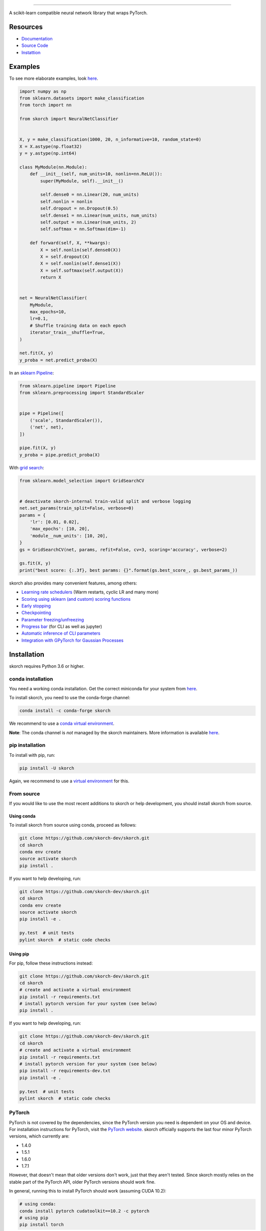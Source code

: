 .. image:: https://github.com/skorch-dev/skorch/blob/master/assets/skorch.svg
   :width: 30%

------------

|build| |coverage| |docs| |powered|

A scikit-learn compatible neural network library that wraps PyTorch.

.. |build| image:: https://github.com/skorch-dev/skorch/workflows/tests/badge.svg
    :alt: Test Status
    :scale: 100%

.. |coverage| image:: https://github.com/skorch-dev/skorch/blob/master/assets/coverage.svg
    :alt: Test Coverage
    :scale: 100%

.. |docs| image:: https://readthedocs.org/projects/skorch/badge/?version=latest
    :alt: Documentation Status
    :scale: 100%
    :target: https://skorch.readthedocs.io/en/latest/?badge=latest

.. |powered| image:: https://github.com/skorch-dev/skorch/blob/master/assets/powered.svg
    :alt: Powered by
    :scale: 100%
    :target: https://github.com/ottogroup/

=========
Resources
=========

- `Documentation <https://skorch.readthedocs.io/en/latest/?badge=latest>`_
- `Source Code <https://github.com/skorch-dev/skorch/>`_
- `Instattion <https://github.com/skorch-dev/skorch#installation>`_

========
Examples
========

To see more elaborate examples, look `here
<https://github.com/skorch-dev/skorch/tree/master/notebooks/README.md>`__.

.. code:: python

    import numpy as np
    from sklearn.datasets import make_classification
    from torch import nn

    from skorch import NeuralNetClassifier


    X, y = make_classification(1000, 20, n_informative=10, random_state=0)
    X = X.astype(np.float32)
    y = y.astype(np.int64)

    class MyModule(nn.Module):
        def __init__(self, num_units=10, nonlin=nn.ReLU()):
            super(MyModule, self).__init__()

            self.dense0 = nn.Linear(20, num_units)
            self.nonlin = nonlin
            self.dropout = nn.Dropout(0.5)
            self.dense1 = nn.Linear(num_units, num_units)
            self.output = nn.Linear(num_units, 2)
            self.softmax = nn.Softmax(dim=-1)

        def forward(self, X, **kwargs):
            X = self.nonlin(self.dense0(X))
            X = self.dropout(X)
            X = self.nonlin(self.dense1(X))
            X = self.softmax(self.output(X))
            return X


    net = NeuralNetClassifier(
        MyModule,
        max_epochs=10,
        lr=0.1,
        # Shuffle training data on each epoch
        iterator_train__shuffle=True,
    )

    net.fit(X, y)
    y_proba = net.predict_proba(X)

In an `sklearn Pipeline <https://scikit-learn.org/stable/modules/generated/sklearn.pipeline.Pipeline.html>`_:

.. code:: python

    from sklearn.pipeline import Pipeline
    from sklearn.preprocessing import StandardScaler


    pipe = Pipeline([
        ('scale', StandardScaler()),
        ('net', net),
    ])

    pipe.fit(X, y)
    y_proba = pipe.predict_proba(X)

With `grid search <https://scikit-learn.org/stable/modules/generated/sklearn.model_selection.GridSearchCV.html>`_:

.. code:: python

    from sklearn.model_selection import GridSearchCV


    # deactivate skorch-internal train-valid split and verbose logging
    net.set_params(train_split=False, verbose=0)
    params = {
        'lr': [0.01, 0.02],
        'max_epochs': [10, 20],
        'module__num_units': [10, 20],
    }
    gs = GridSearchCV(net, params, refit=False, cv=3, scoring='accuracy', verbose=2)

    gs.fit(X, y)
    print("best score: {:.3f}, best params: {}".format(gs.best_score_, gs.best_params_))


skorch also provides many convenient features, among others:

- `Learning rate schedulers <https://skorch.readthedocs.io/en/stable/callbacks.html#skorch.callbacks.LRScheduler>`_ (Warm restarts, cyclic LR and many more)
- `Scoring using sklearn (and custom) scoring functions <https://skorch.readthedocs.io/en/stable/callbacks.html#skorch.callbacks.EpochScoring>`_
- `Early stopping <https://skorch.readthedocs.io/en/stable/callbacks.html#skorch.callbacks.EarlyStopping>`_
- `Checkpointing <https://skorch.readthedocs.io/en/stable/callbacks.html#skorch.callbacks.Checkpoint>`_
- `Parameter freezing/unfreezing <https://skorch.readthedocs.io/en/stable/callbacks.html#skorch.callbacks.Freezer>`_
- `Progress bar <https://skorch.readthedocs.io/en/stable/callbacks.html#skorch.callbacks.ProgressBar>`_ (for CLI as well as jupyter)
- `Automatic inference of CLI parameters <https://github.com/skorch-dev/skorch/tree/master/examples/cli>`_
- `Integration with GPyTorch for Gaussian Processes <https://skorch.readthedocs.io/en/latest/user/probabilistic.html>`_

============
Installation
============

skorch requires Python 3.6 or higher.

conda installation
==================

You need a working conda installation. Get the correct miniconda for
your system from `here <https://conda.io/miniconda.html>`__.

To install skorch, you need to use the conda-forge channel:

.. code:: bash

    conda install -c conda-forge skorch

We recommend to use a `conda virtual environment <https://docs.conda.io/projects/conda/en/latest/user-guide/tasks/manage-environments.html>`_.

**Note**: The conda channel is *not* managed by the skorch
maintainers. More information is available `here
<https://github.com/conda-forge/skorch-feedstock>`__.

pip installation
================

To install with pip, run:

.. code:: bash

    pip install -U skorch

Again, we recommend to use a `virtual environment
<https://docs.python.org/3/tutorial/venv.html>`_ for this.

From source
===========

If you would like to use the most recent additions to skorch or
help development, you should install skorch from source.

Using conda
-----------

To install skorch from source using conda, proceed as follows:

.. code:: bash

    git clone https://github.com/skorch-dev/skorch.git
    cd skorch
    conda env create
    source activate skorch
    pip install .

If you want to help developing, run:

.. code:: bash

    git clone https://github.com/skorch-dev/skorch.git
    cd skorch
    conda env create
    source activate skorch
    pip install -e .

    py.test  # unit tests
    pylint skorch  # static code checks

Using pip
---------

For pip, follow these instructions instead:

.. code:: bash

    git clone https://github.com/skorch-dev/skorch.git
    cd skorch
    # create and activate a virtual environment
    pip install -r requirements.txt
    # install pytorch version for your system (see below)
    pip install .

If you want to help developing, run:

.. code:: bash

    git clone https://github.com/skorch-dev/skorch.git
    cd skorch
    # create and activate a virtual environment
    pip install -r requirements.txt
    # install pytorch version for your system (see below)
    pip install -r requirements-dev.txt
    pip install -e .

    py.test  # unit tests
    pylint skorch  # static code checks

PyTorch
=======

PyTorch is not covered by the dependencies, since the PyTorch version
you need is dependent on your OS and device. For installation
instructions for PyTorch, visit the `PyTorch website
<http://pytorch.org/>`__. skorch officially supports the last four
minor PyTorch versions, which currently are:

- 1.4.0
- 1.5.1
- 1.6.0
- 1.7.1

However, that doesn't mean that older versions don't work, just that
they aren't tested. Since skorch mostly relies on the stable part of
the PyTorch API, older PyTorch versions should work fine.

In general, running this to install PyTorch should work (assuming CUDA
10.2):

.. code:: bash

    # using conda:
    conda install pytorch cudatoolkit==10.2 -c pytorch
    # using pip
    pip install torch

==================
External resources
==================

- @jakubczakon: `blog post
  <https://neptune.ai/blog/model-training-libraries-pytorch-ecosystem>`_
  "8 Creators and Core Contributors Talk About Their Model Training
  Libraries From PyTorch Ecosystem" 2020
- @BenjaminBossan: `talk 1
  <https://www.youtube.com/watch?v=Qbu_DCBjVEk>`_ "skorch: A
  scikit-learn compatible neural network library" at PyCon/PyData 2019
- @githubnemo: `poster <https://github.com/githubnemo/skorch-poster>`_
  for the PyTorch developer conference 2019
- @thomasjpfan: `talk 2 <https://www.youtube.com/watch?v=0J7FaLk0bmQ>`_
  "Skorch: A Union of Scikit learn and PyTorch" at SciPy 2019
- @thomasjpfan: `talk 3 <https://www.youtube.com/watch?v=yAXsxf2CQ8M>`_
  "Skorch - A Union of Scikit-learn and PyTorch" at PyData 2018

=============
Communication
=============

- `GitHub issues <https://github.com/skorch-dev/skorch/issues>`_: bug
  reports, feature requests, install issues, RFCs, thoughts, etc.

- Slack: We run the #skorch channel on the `PyTorch Slack server
  <https://pytorch.slack.com/>`_, for which you can `request access
  here <https://bit.ly/ptslack>`_.
